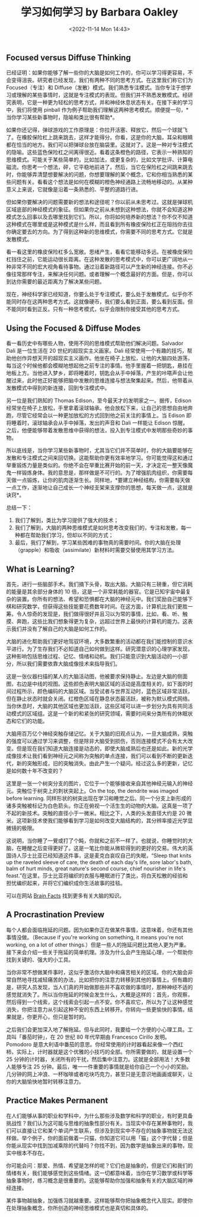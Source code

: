 #+TITLE: 学习如何学习 by Barbara Oakley
#+DATE: <2022-11-14 Mon 14:43>
#+TAGS[]: 公开课

** Focused versus Diffuse Thinking

已经证明：如果你能够了解一些你的大脑是如何工作的，你可以学习得更容易，不会变得沮丧。研究者已经发现，我们有两种不同的思考方式。在这里我们称它们为
Focused（专注）和
Diffuse（发散）模式。我们熟悉专注模式。当你专注于想学习或理解的某些事情时，这就是专注模式的表现。但我们并不熟悉发散模式。经研究表明，它是一种更为轻松的思考方式，并和神经休息状态有关。在接下来的学习中，我们将使用
pinball
作为例子帮助我们理解这两种思考模式。顺便提一句，*当你学习某些新事物时，隐喻和类比很有帮助*。


如果你还记得，弹球游戏的工作原理是：你拉开活塞、释放它，然后一个球就飞了。在橡胶保险杠上跳来跳去，这样才能得分。你看，这是你的大脑，耳朵和眼睛都在恰当的地方。我们可以把弹球台放在脑袋里。这就对了。这是一种对专注模式的隐喻。这些蓝色保险杠之间离得很近。看着这条橙色的路径，它表示一种熟知的思维模式。可能关于某些简单的，比如加法，或更复杂的，比如文学批评、计算电磁流。你思考一个想法，砰，它平稳地前进了。然后，当它在保险杠之间跳来跳去时，你能够弄清楚想要解决的问题，你想要理解的某个概念，它和你相当熟悉的某些问题有关。看看这个想法是如何在模糊的橙色神经通路上流畅地移动的。从某种意义上来说，它就像是沿着一条熟悉的、平整的道路行进。

但如果你要解决的问题需要新的想法和途径呢？你以前从未思考过。这就是弹球机区域底部的神经模式的象征。但如果你之前从未想到这种想法，你就不会知道这种模式怎么回事以及去哪里找到它们。所以，你将如何培养新的想法？你不仅不知道这种模式在哪里或是这种模式是什么样，而且看到所有橡皮保险杠正在阻挡你去往你确定要去的方向。为了得到这种新的思维模式，你需要不同的思考方式。它就是发散模式。

看一看这里的橡皮保险杠多么宽敞。思绪产生，看看它能移动多远。在被橡皮保险杠挡住之前，它能运动很长距离。在这种发散的思考模式中，你可以更广阔地从一种非常不同的宏大视角看待事物。通过沿着新路径可以产生新的神经连接。你不必像往常那样专注，来解决任何问题。或者理解一个概念最好的方面。但是，你可以到达你需要的最近距离为了解决某些问题。

现在，神经科学家已经知道，你要么处于专注模式，要么处于发散模式。似乎你不能同时存在这两种思考方式。这就像硬币，我们要么看到正面，要么看到反面。但不能同时看到正反。只有一种思考模式，似乎会限制你接受其他的思考方式。

** Using the Focused & Diffuse Modes

看一看历史中有哪些人物，使用不同的思维模式帮助他们解决问题。Salvador
Dali 是一位生活在 20 世纪的超现实主义画家。Dali
经常使用一个有趣的技巧，帮助他创作异想天开的超现实主义画作。他坐在椅子上放松，让他的大脑四处游荡，每当这个时候他都会模糊地想起他之前专注的事情。他手里握着一把钥匙，悬挂在地板上方。当他进入梦乡，即将睡着时，钥匙会从手中掉落，产生的咔嗒声会让他醒过来，此时他正好能够把脑中发散的思维连接与想法聚集起来。然后，他带着从发散模式中得到的新连接，回到专注模式中。

另一位是我们熟知的 Thomas Edison，至今最天才的发明家之一。据传，Edison
经常坐在椅子上放松，手里拿着滚球轴承。他会放松下来，让自己的思想自由地奔跑，尽管它经常会以一种更加放松的方式回到他之前关注的事情上。当
Edison 即将睡着时，滚球轴承会从手中掉落，发出的声音和 Dali 一样能让
Edison
惊醒。之后，他便能够带着发散思维中获得的想法，投入到专注模式中发明那些奇妙的事物。

所以底线是，当你学习某些新事物时，尤其当它们并不简单时，你的大脑要能够在发散和专注模式之间来回切换。这能帮助你更有效率地学习。你可能觉得这和通过举重锻炼力量是类似的。你绝不会在举重比赛开始的前一天，才决定花一整天像魔鬼一样锻炼身体。我的意思是，那样做是不可行的。为了增强肌肉组织，你需要每天做一点锻炼，让你的肌肉逐渐生长。同样地，*要建立神经结构，你需要每天做一点工作，逐渐地让自己成长一个神经支架来支撑你的思想，每天做一点，这就是诀窍*。

总结一下：

1. 我们了解到，类比为学习提供了强大的技术；
2. 我们了解到，大脑的两种思维模式是如何思考改变我们的，专注和发散，每一种都在帮助我们学习，但却以不同的方式；
3. 最后，我们了解到，学习某些困难的事物真的需要时间。你的大脑在处理（grapple）和吸收（assimilate）新材料时需要交替使用其学习方法。

** What is Learning?

首先，进行一些脑部手术。我们摘下头骨，取出大脑。大脑只有三磅重，但它消耗的能量是其余部分身体的
10
倍，这是一个非常耗能的器官。它是已知宇宙中最复杂的装置。你所有的想法、希望和恐惧都在大脑的神经元中。我们奖励自己能够下棋和研究数学，但获得这些技能要花费数年时间。在这方面，计算机比我们更胜一筹。令人惊奇的发现是，我们做得很好并且习以为常的事情，比如，看、听、触摸、奔跑，这些比我们想象得更为复杂，远超过世界上最快的计算机的能力。这表示我们并没有了解自己的大脑是如何工作的。

大脑的进化帮助我们更好地驾驭环境，大多数繁重的活动都在我们能控制的意识水平进行。为了生存我们不必知道自己如何做到这样。研究潜意识的心理学家发现，这种影响包括思维过程、记忆、情绪和动机。我们只能意识到大脑活动的一小部分，所以我们需要依靠大脑成像技术来指导我们。

这是一张仪器扫描的某人的大脑活动图，他被要求保持静止。左边是大脑的侧面图，右边是中线的视图。这些颜色表明大脑区域的活动是高度相关的，如下面的时间过程所示，颜色编码的大脑区域。当受试者与世界互动时，蓝色区域非常活跃，但在静止状态时就会关闭。红橙色区域在静息状态最活跃，被称为默认模式网络。当你休息时，大脑的其他区域也更加活跃，这些区域可以进一步划分为具有共同活动模式的区域组。这是一个新的和紧张的研究领域，需要时间来分类所有的休眠状态和它们的功能。

大脑用百万亿个神经突触存储记忆。关于大脑的旧观点认为，一旦大脑成熟，突触的强度可以通过学习来调整，但是除非大脑受到损伤，否则连接模式不会有太大改变。但是现在我们知道大脑连接是动态的，即使大脑成熟后也还是如此。新的光学成像技术让我们看到神经元之间称为突触的单点连接，我们可以看到不断的更新迭代，新的突触形成，旧的突触消失。由此产生一个疑问。经过这么多的更新，记忆是如何数十年不改变的？

这里是一张一个树突分支的图片，它位于一个能够接收来自其他神经元输入的神经元。突触位于树突上的刺状突起上。On
the top, the dendrite was imaged before learning.
同样形状的树突出现在学习和睡觉之后。同一个分支上新形成的诸多突触被标记为白色箭头。你正在俯视一个活生生的动物的大脑。这真是一项了不起的新技术。突触的直径小于一微米。相比之下，人类的头发直径大约是
20
微米。这项新技术使我们能够看到学习是如何改变大脑结构的，其分辨率接近光学显微镜的极限。

这说明，当你睡了一覺或打了个盹，你就和之前不一样了。也就说，你睡觉时的大脑，在睡醒之后变得更好了。这是一笔比你能从微软得到的更好的交易。伟大的英国诗人莎士比亚已经知道这件事，这是麦克白哀叹自己的失眠，“Sleep
that knits up the raveled sleeve of care, the death of each day's life,
sore labor's bath, balm of hurt minds, great nature's second course,
chief nourisher in life's
feast.”在这里，莎士比亚将编织的衣服与睡眠进行了类比，将白天松散的经验和担忧编织起来，并将它们编织成你生活故事的挂毯。

可以在网站 [[http://www.brainfacts.org/][Brain Facts]]
找到更多有关大脑的知识。

** A Procrastination Preview

每个人都会面临拖延的问题。因为如果你正在做某件事情，这意味着，你还有其他事情没做。（Because
if you're working on something, it means you're not working, on a lot of
other
things.）但是一些人的拖延问题比其他人更为严重。接下来会介绍一些关于拖延的简单机理。涉及为什么会产生拖延心理，一个帮助你找到关键的、强大的小工具。

当你非常不想做某件事时，这似乎激活你大脑中和痛苦相关的区域。你的大脑会非常自然地寻找减轻痛苦的办法，比如把你的注意力转移到其他的事情上。但有趣的是，研究人员发现，当人们真的开始做那些并不喜欢做的事情时，那种神经不适的感觉就消失了。所以当你拖延的时候会发生什么，大概是这样的：首先，你观察，然后得到一个线索，这个线索会引起一点不安。你不喜欢它，所以为了让这种感觉消失，你把注意力从引起这种不安的东西上转移开。你转向一些更愉快的事情。结果就是，你更开心，但只是暂时的。

之后我们会更加深入地了解拖延。但与此同时，我要给一个方便的小心理工具。工具叫「番茄时钟」，在
20 世纪 80 年代早期由 Francesco Cirillo 发明。Pomodoro
是意大利语中番茄的意思。你经常使用的计时器看起来像一个西红柿，实际上，计时器就是这个优雅的小技巧的全部。你所需要做的，就是设置一个
25
分钟的计时器，关闭所有的干扰，然后集中注意力。这就是全部用法！大多数人能够专注
25
分钟。最后，唯一一件重要的事情就是给你自己一个小小的奖励。几分钟的网上冲浪、一杯咖啡或者吃块巧克力，甚至只是无意识地画画或聊天，让你的大脑愉快地暂时转移注意力。

** Practice Makes Permanent

在人们能够从事的职业和学科中，为什么那些涉及数学和科学的职业，有时更具备挑战性？我们认为这可能与思维的抽象性部分有关。当现实中存在某种事物时，我们可以直接让它和某个单词产生联系，但涉及到现实中不存在的抽象事物就无法这样做。举个例子，你的面前做着一只猫，你知道它可以用「猫」这个字代替；但是你能从现实中找到加减乘除的代替吗？你找不到，因为数学是抽象出来的事物，现实中根本不存在。

你可能会问：那爱、热情、希望是怎样的呢？它们也是抽象的，但是它们和我们的情绪有关，我们能够感觉到这些情绪。这一切都意味着，当你在学习数学或科学等抽象事物时，练习概念是很重要的。这能够帮助你加强和抽象有关的大脑区域的神经连接。

某件事物越抽象，加强练习就越重要。这样能够帮你把抽象概念代入现实。即使你在处理抽象概念，你所创造的神经思维模式也是真切和具体的。
